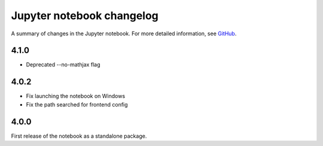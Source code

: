 .. _changelog:

Jupyter notebook changelog
==========================

A summary of changes in the Jupyter notebook.
For more detailed information, see `GitHub <https://github.com/jupyter/notebook>`__.

4.1.0
------
- Deprecated --no-mathjax flag

4.0.2
-----

- Fix launching the notebook on Windows
- Fix the path searched for frontend config


4.0.0
-----

First release of the notebook as a standalone package.
